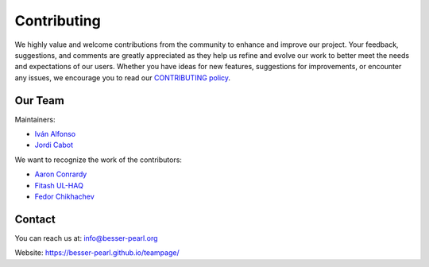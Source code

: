 Contributing
============

We highly value and welcome contributions from the community to enhance and improve our project. Your feedback, 
suggestions, and comments are greatly appreciated as they help us refine and evolve our work to better meet the 
needs and expectations of our users. Whether you have ideas for new features, suggestions for improvements, or 
encounter any issues, we encourage you to read our `CONTRIBUTING policy <https://github.com/BESSER-PEARL/BESSER/blob/master/CONTRIBUTING.md>`_.

Our Team
--------
Maintainers:

* `Iván Alfonso <https://github.com/ivan-alfonso>`_
* `Jordi Cabot <https://github.com/jcabot>`_

We want to recognize the work of the contributors:

* `Aaron Conrardy <https://github.com/Aran30>`_
* `Fitash UL-HAQ <https://github.com/FitashUlHaq>`_
* `Fedor Chikhachev <https://github.com/FChikh>`_

Contact
-------

You can reach us at: info@besser-pearl.org

Website: https://besser-pearl.github.io/teampage/